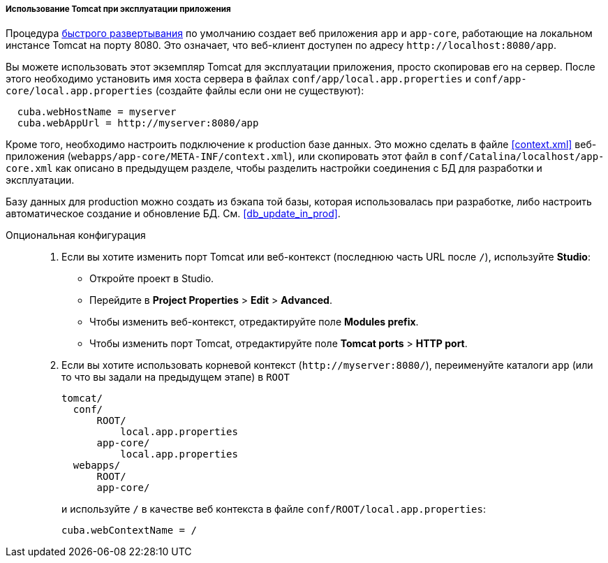 :sourcesdir: ../../../../../source

[[tomcat_in_prod]]
===== Использование Tomcat при эксплуатации приложения

Процедура <<fast_deployment,быстрого развертывания>> по умолчанию создает веб приложения `app` и `app-core`, работающие на локальном инстансе Tomcat на порту 8080. Это означает, что веб-клиент доступен по адресу `++http://localhost:8080/app++`.

Вы можете использовать этот экземпляр Tomcat для эксплуатации приложения, просто скопировав его на сервер. После этого необходимо установить имя хоста сервера в файлах `conf/app/local.app.properties` и `conf/app-core/local.app.properties` (создайте файлы если они не существуют):

[source, plain]
----
  cuba.webHostName = myserver
  cuba.webAppUrl = http://myserver:8080/app
---- 

Кроме того, необходимо настроить подключение к production базе данных. Это можно сделать в файле <<context.xml>> веб-приложения (`webapps/app-core/META-INF/context.xml`), или скопировать этот файл в `conf/Catalina/localhost/app-core.xml` как описано в предыдущем разделе, чтобы разделить настройки соединения с БД для разработки и эксплуатации.

Базу данных для production можно создать из бэкапа той базы, которая использовалась при разработке, либо настроить автоматическое создание и обновление БД. См. <<db_update_in_prod>>.

Опциональная конфигурация::
+
--
. Если вы хотите изменить порт Tomcat или веб-контекст (последнюю часть URL после `/`), используйте *Studio*:

* Откройте проект в Studio.

* Перейдите в *Project Properties* > *Edit* > *Advanced*.

* Чтобы изменить веб-контекст, отредактируйте поле *Modules prefix*.

* Чтобы изменить порт Tomcat, отредактируйте поле *Tomcat ports* > *HTTP port*.

. Если вы хотите использовать корневой контекст (`++http://myserver:8080/++`), переименуйте каталоги `app` (или то что вы задали на предыдущем этапе) в `ROOT`
+
[source, plain]
----
tomcat/
  conf/
      ROOT/
          local.app.properties
      app-core/
          local.app.properties
  webapps/
      ROOT/
      app-core/
----
+
и используйте `/` в качестве веб контекста в файле `conf/ROOT/local.app.properties`:
+
[source, plain]
----
cuba.webContextName = /
---- 
--

